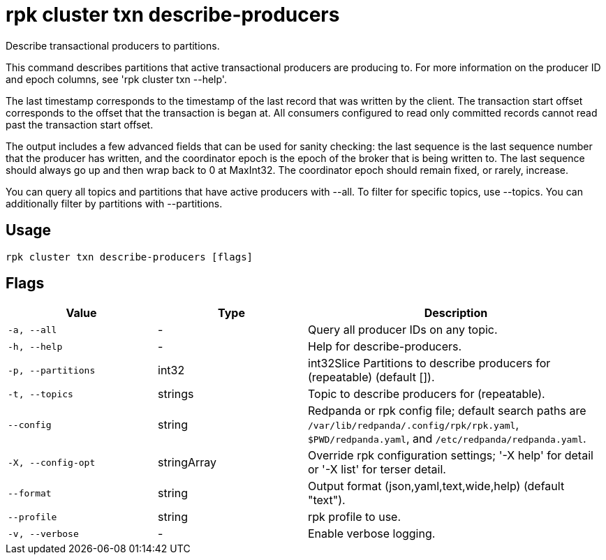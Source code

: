 = rpk cluster txn describe-producers
:description: rpk cluster txn describe-producers

Describe transactional producers to partitions.

This command describes partitions that active transactional producers are
producing to. For more information on the producer ID and epoch columns, see
'rpk cluster txn --help'.

The last timestamp corresponds to the timestamp of the last record that was
written by the client. The transaction start offset corresponds to the offset
that the transaction is began at. All consumers configured to read only
committed records cannot read past the transaction start offset.

The output includes a few advanced fields that can be used for sanity checking:
the last sequence is the last sequence number that the producer has written,
and the coordinator epoch is the epoch of the broker that is being written to.
The last sequence should always go up and then wrap back to 0 at MaxInt32. The
coordinator epoch should remain fixed, or rarely, increase.

You can query all topics and partitions that have active producers with --all.
To filter for specific topics, use --topics. You can additionally filter by
partitions with --partitions.

== Usage

[,bash]
----
rpk cluster txn describe-producers [flags]
----

== Flags

[cols="1m,1a,2a"]
|===
|*Value* |*Type* |*Description*

|-a, --all |- |Query all producer IDs on any topic.

|-h, --help |- |Help for describe-producers.

|-p, --partitions |int32 |int32Slice   Partitions to describe producers for (repeatable) (default []).

|-t, --topics |strings |Topic to describe producers for (repeatable).

|--config |string |Redpanda or rpk config file; default search paths are `/var/lib/redpanda/.config/rpk/rpk.yaml`, `$PWD/redpanda.yaml`, and `/etc/redpanda/redpanda.yaml`.

|-X, --config-opt |stringArray |Override rpk configuration settings; '-X help' for detail or '-X list' for terser detail.

|--format |string |Output format (json,yaml,text,wide,help) (default "text").

|--profile |string |rpk profile to use.

|-v, --verbose |- |Enable verbose logging.
|===